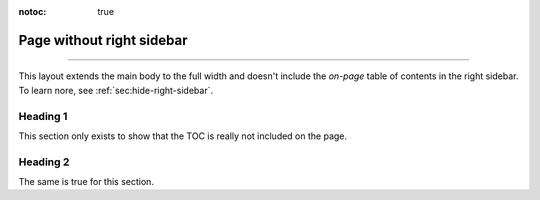 :notoc: true

.. meta::
   :description: You can hide the right sidebar by extending the default layout.
   :twitter:description: You can hide the right sidebar by extending the default layout.

Page without right sidebar
==========================

.. rst-class:: lead

   This page uses a custom layout without right TOC.

----

This layout extends the main body to the full width and doesn't include the *on-page* table of contents in the right sidebar.
To learn nore, see :ref:`sec:hide-right-sidebar`.

Heading 1
---------

This section only exists to show that the TOC is really not included on the page.

Heading 2
---------

The same is true for this section.
